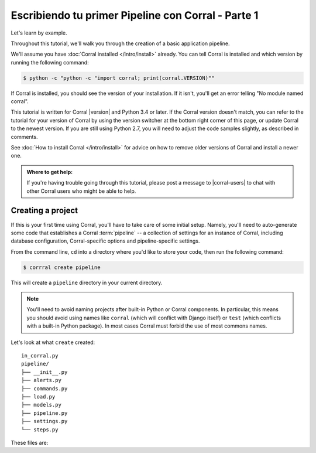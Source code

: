 Escribiendo tu primer Pipeline con Corral - Parte 1
===================================================

Let's learn by example.

Throughout this tutorial, we'll walk you through the creation of a basic
application pipeline.

We'll assume you have :doc:`Corral installed </intro/install>` already. You can
tell Corral is installed and which version by running the following command:

.. code-block:: console

    $ python -c "python -c "import corral; print(corral.VERSION)""

If Corral is installed, you should see the version of your installation. If it
isn't, you'll get an error telling "No module named corral".

This tutorial is written for Corral |version| and Python 3.4 or later. If the
Corral version doesn't match, you can refer to the tutorial for your version
of Corral by using the version switcher at the bottom right corner of this
page, or update Corral to the newest version. If you are still using Python
2.7, you will need to adjust the code samples slightly, as described in
comments.

See :doc:`How to install Corral </intro/install>` for advice on how to remove
older versions of Corral and install a newer one.

.. admonition:: Where to get help:

    If you're having trouble going through this tutorial, please post a message
    to |corral-users| to chat with other Corral users who might
    be able to help.


Creating a project
------------------

If this is your first time using Corral, you'll have to take care of some
initial setup. Namely, you'll need to auto-generate some code that establishes a
Corral :term:`pipeline` -- a collection of settings for an instance of Corral,
including database configuration, Corral-specific options and
pipeline-specific settings.

From the command line, ``cd`` into a directory where you'd like to store your
code, then run the following command:

.. code-block:: console

   $ corrral create pipeline

This will create a ``pipeline`` directory in your current directory.

.. note::

    You'll need to avoid naming projects after built-in Python or Corral
    components. In particular, this means you should avoid using names like
    ``corral`` (which will conflict with Django itself) or ``test`` (which
    conflicts with a built-in Python package). In most cases Corral must
    forbid the use of most commons names.


Let's look at what ``create`` created::

    in_corral.py
    pipeline/
    ├── __init__.py
    ├── alerts.py
    ├── commands.py
    ├── load.py
    ├── models.py
    ├── pipeline.py
    ├── settings.py
    └── steps.py

These files are:


